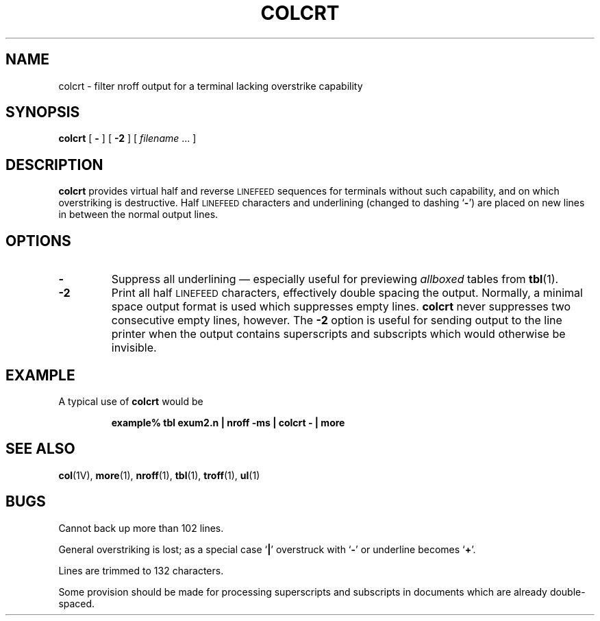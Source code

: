 .\" @(#)colcrt.1 1.1 92/07/30 SMI; from UCB 4.1
.TH COLCRT 1 "9 September 1987"
.SH NAME
colcrt \- filter nroff output for a terminal lacking overstrike capability
.SH SYNOPSIS
.B colcrt
.RB [ " \- " ] 
.RB [ " \-2 " ] 
.RI [ " filename " ".\|.\|. ]"
.SH DESCRIPTION
.IX  colcrt  ""  "\fLcolcrt\fP \(em document previewer"
.IX  "document production"  "colcrt command"  ""  "\fLcolcrt\fP command"
.IX  "preview documents, colcrt command"  ""  "\fLcolcrt\fP command"
.IX  "nroff utilities" colcrt "" "\fLcolcrt\fP \(em filter nroff output for CRT"
.LP
.B colcrt
provides virtual half and reverse
.SM LINEFEED
sequences for terminals without such capability, and on which overstriking
is destructive.  Half
.SM LINEFEED
characters and underlining
(changed to dashing
.RB ` \- ')
are placed on new lines in between the normal output lines.
.SH OPTIONS
.TP
.B \-
Suppress all underlining \(em especially useful for previewing
.I allboxed
tables from
.BR tbl (1).
.TP
.B \-2
Print all half
.SM LINEFEED
characters, effectively double spacing
the output.  Normally, a
minimal space output format is used which suppresses empty lines.
.B colcrt
never suppresses two consecutive empty lines, however.  The
.B \-2
option is useful for sending output to the line printer when the
output contains superscripts and subscripts
which would otherwise be invisible.
.SH EXAMPLE
.LP
A typical use of
.B colcrt
would be
.IP
.ft B
example% tbl exum2.n | nroff \-ms | colcrt \- | more
.ft R
.SH "SEE ALSO"
.BR col (1V),
.BR more (1),
.BR nroff (1),
.BR tbl (1),
.BR troff (1),
.BR ul (1)
.SH BUGS
.\".LP
.\"Should fold underlines onto
.\".SM SPACE
.\"characters even with the
.\".RB ` \- '
.\"option so that
.\"a true underline character would show; if we did this, however,
.\".B colcrt
.\"would not get rid of
.\".IR cu 'd
.\"underlining completely.
.LP
Cannot back up more than 102 lines.
.LP
General overstriking is lost;
as a special case
.RB ` \||\| '
overstruck with
.RB ` \|\-\| '
or underline becomes
.RB ` \|+\| '.
.LP
Lines are trimmed to 132 characters.
.LP
Some provision should be made for processing
superscripts and subscripts
in documents which are already double-spaced.
